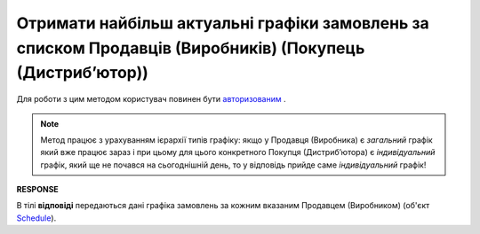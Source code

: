 #################################################################################################################
**Отримати найбільш актуальні графіки замовлень за списком Продавців (Виробників) (Покупець (Дистрибʼютор))**
#################################################################################################################

Для роботи з цим методом користувач повинен бути `авторизованим <https://wiki.edin.ua/uk/latest/Distribution/EDIN_2_0/API_2_0/Methods/Authorization.html>`__ .

.. note::
   Метод працює з урахуванням ієрархії типів графіку: якщо у Продавця (Виробника) є *загальний* графік який вже працює зараз і при цьому для цього конкретного Покупця (Дистрибʼютора) є *індивідуальний* графік, який ще не почався на сьогоднішній день, то у відповідь прийде саме *індивідуальний* графік!

.. csv-table:: 
  :file: GetDistributorSchedules.csv
  :widths:  10, 41
  :stub-columns: 0

**RESPONSE**

В тілі **відповіді** передаються дані графіка замовлень за кожним вказаним Продавцем (Виробником) (об'єкт `Schedule <https://wiki.edin.ua/uk/latest/Distribution/EDIN_2_0/API_2_0/Methods/EveryBody/ScheduleResponse.html>`__).